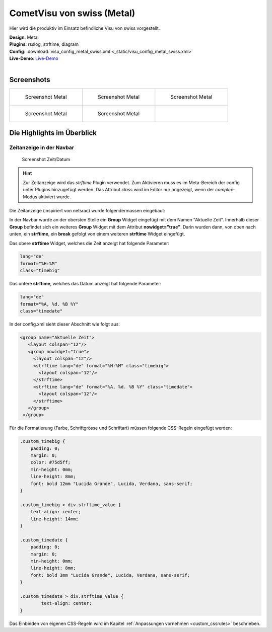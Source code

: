 .. replaces:: CometVisu/demo_config/swiss/de

CometVisu von swiss (Metal)
===========================

Hier wird die produktiv im Einsatz befindliche Visu von swiss vorgestellt.

| **Design**: Metal
| **Plugins**: rsslog, strftime, diagram
| **Config**: :download:`visu_config_metal_swiss.xml <_static/visu_config_metal_swiss.xml>`
| **Live-Demo**: `Live-Demo <http://demo.wiregate.de/visu-svn_neu/?config=metal_swiss>`__
|

Screenshots
-----------

+--------------------------------------------------+--------------------------------------------------+--------------------------------------------------+
| .. figure:: _static/Example_Metal_swiss_01.jpg   | .. figure:: _static/Example_Metal_swiss_03.jpg   | .. figure:: _static/Example_Metal_swiss_04.jpg   |
|    :alt: Screenshot Metal                        |    :alt: Screenshot Metal                        |    :alt: Screenshot Metal                        |
|    :width: 200px                                 |    :width: 200px                                 |    :width: 200px                                 |
|                                                  |                                                  |                                                  |
|    Screenshot Metal                              |    Screenshot Metal                              |    Screenshot Metal                              |
+--------------------------------------------------+--------------------------------------------------+--------------------------------------------------+
| .. figure:: _static/Example_Metal_swiss_05.jpg   | .. figure:: _static/Example_Metal_swiss_06.jpg   |                                                  |
|    :alt: Screenshot Metal                        |    :alt: Screenshot Metal                        |                                                  |
|    :width: 200px                                 |    :width: 200px                                 |                                                  |
|                                                  |                                                  |                                                  |
|    Screenshot Metal                              |    Screenshot Metal                              |                                                  |
+--------------------------------------------------+--------------------------------------------------+--------------------------------------------------+

Die Highlights im Überblick
---------------------------

Zeitanzeige in der Navbar
~~~~~~~~~~~~~~~~~~~~~~~~~

.. figure:: _static/Example_Metal_swiss_02.jpg
    :alt: Screenshot Zeit/Datum
    :width: 200px

    Screenshot Zeit/Datum

.. HINT::

   Zur Zeitanzeige wird das *strftime* Plugin verwendet. Zum Aktivieren muss es im Meta-Bereich der config unter
   Plugins hinzugefügt werden. Das Attribut *class* wird im Editor nur angezeigt, wenn der *complex*-Modus aktiviert wurde.


Die Zeitanzeige (inspiriert von netsrac) wurde folgendermassen
eingebaut:

In der Navbar wurde an der obersten Stelle ein **Group** Widget
eingefügt mit dem Namen "Aktuelle Zeit". Innerhalb dieser **Group**
befindet sich ein weiteres **Group** Widget mit dem Attribut
**nowidget="true"**. Darin wurden dann, von oben nach unten, ein
**strftime**, ein **break** gefolgt von einem weiteren **strftime**
Widget eingefügt.

Das obere **strftime** Widget, welches die Zeit anzeigt hat folgende Parameter:

.. code-block:: ini

    lang="de"
    format="%H:%M"
    class="timebig"

Das untere **strftime**, welches das Datum anzeigt hat folgende Parameter:

.. code-block:: ini

    lang="de"
    format="%A, %d. %B %Y"
    class="timedate"

In der config.xml sieht dieser Abschnitt wie folgt aus:

.. code-block:: xml

           <group name="Aktuelle Zeit">
              <layout colspan="12"/>
              <group nowidget="true">
                <layout colspan="12"/>
                <strftime lang="de" format="%H:%M" class="timebig">
                  <layout colspan="12"/>
                </strftime>
                <strftime lang="de" format="%A, %d. %B %Y" class="timedate">
                  <layout colspan="12"/>
                </strftime>
              </group>
            </group>

Für die Formatierung (Farbe, Schriftgrösse und Schriftart) müssen folgende CSS-Regeln eingefügt werden:

.. code-block:: css

    .custom_timebig {
        padding: 0;
        margin: 0;
        color: #75d5ff;
        min-height: 0mm;
        line-height: 8mm;
        font: bold 12mm "Lucida Grande", Lucida, Verdana, sans-serif;
    }

    .custom_timebig > div.strftime_value {
        text-align: center;
        line-height: 14mm;
    }

    .custom_timedate {
        padding: 0;
        margin: 0;
        min-height: 0mm;
        line-height: 8mm;
        font: bold 3mm "Lucida Grande", Lucida, Verdana, sans-serif;
    }

    .custom_timedate > div.strftime_value {
            text-align: center;
    }

Das Einbinden von eigenen CSS-Regeln wird im Kapitel :ref:`Anpassungen vornehmen <custom_cssrules>` beschrieben.